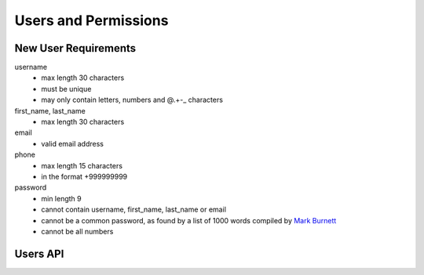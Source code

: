 .. _user:

Users and Permissions
===========================

New User Requirements
---------------------------
username
 * max length 30 characters
 * must be unique
 * may only contain letters, numbers and @.+-_ characters

first_name, last_name
 * max length 30 characters

email
 * valid email address

phone
 * max length 15 characters
 * in the format +999999999

password
 * min length 9
 * cannot contain username, first_name, last_name or email
 * cannot be a common password, as found by a list of 1000 words compiled by `Mark Burnett <https://web.archive.org/web/20150315154609/https://xato.net/passwords/more-top-worst-passwords/>`_
 * cannot be all numbers

Users API
-----------------------------

.. http:get:: /users/

   Get all users in the system.

   :reqheader Authorization: Bearer <auth token>
   :reqheader Accept: application/json

   :statuscode 200: no error

.. http:get:: /user/<user id>

    Get a specific user, or the logged in user.

   **Example request**:

   .. sourcecode:: http

      GET /users/me HTTP/1.1
      Host: pamdas.org
      Accept: application/json

   **Example response**:

   .. sourcecode:: http

      HTTP/1.1 200 OK
      Content-Type: application/json

      {
        "status": {
          "message": "OK",
          "code": 200
        },
        "data": {
            "username": "testuser",
            "created_at": "2015-10-31T17:06:41.017209+00:00",
            "id": "3AAC114D-8922-4024-8D34-377AE87D6E71",
            "name": "Test User",
            "email": "testuser@test.com"
        }
      }

   :reqheader Authorization: Bearer <auth token>
   :reqheader Accept: application/json

   :statuscode 200: no error